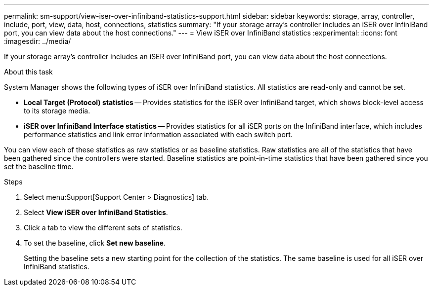 ---
permalink: sm-support/view-iser-over-infiniband-statistics-support.html
sidebar: sidebar
keywords: storage, array, controller, include, port, view, data, host, connections, statistics
summary: "If your storage array’s controller includes an iSER over InfiniBand port, you can view data about the host connections."
---
= View iSER over InfiniBand statistics
:experimental:
:icons: font
:imagesdir: ../media/

[.lead]
If your storage array's controller includes an iSER over InfiniBand port, you can view data about the host connections.

.About this task

System Manager shows the following types of iSER over InfiniBand statistics. All statistics are read-only and cannot be set.

* *Local Target (Protocol) statistics* -- Provides statistics for the iSER over InfiniBand target, which shows block-level access to its storage media.
* *iSER over InfiniBand Interface statistics* -- Provides statistics for all iSER ports on the InfiniBand interface, which includes performance statistics and link error information associated with each switch port.

You can view each of these statistics as raw statistics or as baseline statistics. Raw statistics are all of the statistics that have been gathered since the controllers were started. Baseline statistics are point-in-time statistics that have been gathered since you set the baseline time.

.Steps

. Select menu:Support[Support Center > Diagnostics] tab.
. Select *View iSER over InfiniBand Statistics*.
. Click a tab to view the different sets of statistics.
. To set the baseline, click *Set new baseline*.
+
Setting the baseline sets a new starting point for the collection of the statistics. The same baseline is used for all iSER over InfiniBand statistics.
